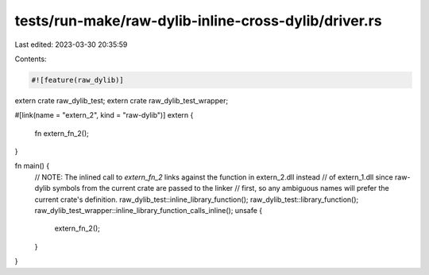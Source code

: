 tests/run-make/raw-dylib-inline-cross-dylib/driver.rs
=====================================================

Last edited: 2023-03-30 20:35:59

Contents:

.. code-block:: rs

    #![feature(raw_dylib)]

extern crate raw_dylib_test;
extern crate raw_dylib_test_wrapper;

#[link(name = "extern_2", kind = "raw-dylib")]
extern {
    fn extern_fn_2();
}

fn main() {
    // NOTE: The inlined call to `extern_fn_2` links against the function in extern_2.dll instead
    // of extern_1.dll since raw-dylib symbols from the current crate are passed to the linker
    // first, so any ambiguous names will prefer the current crate's definition.
    raw_dylib_test::inline_library_function();
    raw_dylib_test::library_function();
    raw_dylib_test_wrapper::inline_library_function_calls_inline();
    unsafe {
        extern_fn_2();
    }
}


